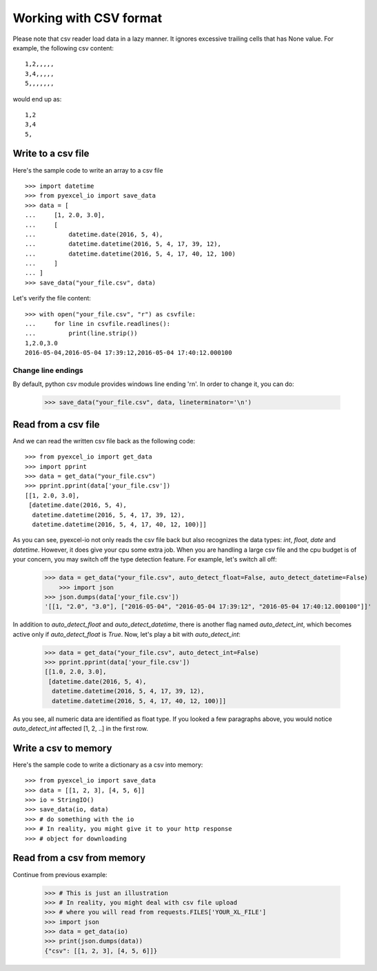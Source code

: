 Working with CSV format
================================================================================

Please note that csv reader load data in a lazy manner. It ignores excessive
trailing cells that has None value. For example, the following csv content::

    1,2,,,,,
    3,4,,,,,
    5,,,,,,,

would end up as::

    1,2
    3,4
    5,

Write to a csv file
--------------------------------------------------------------------------------

.. testcode::
   :hide:

    >>> import sys
    >>> if sys.version_info[0] < 3:
    ...     from StringIO import StringIO
    ... else:
    ...     from io import StringIO
    >>> from pyexcel_io._compact import OrderedDict

Here's the sample code to write an array to a csv file ::

   >>> import datetime
   >>> from pyexcel_io import save_data
   >>> data = [
   ...     [1, 2.0, 3.0],
   ...     [
   ...         datetime.date(2016, 5, 4),
   ...         datetime.datetime(2016, 5, 4, 17, 39, 12),
   ...         datetime.datetime(2016, 5, 4, 17, 40, 12, 100)
   ...     ]
   ... ]
   >>> save_data("your_file.csv", data)

Let's verify the file content::

   >>> with open("your_file.csv", "r") as csvfile:
   ...     for line in csvfile.readlines():
   ...         print(line.strip())
   1,2.0,3.0
   2016-05-04,2016-05-04 17:39:12,2016-05-04 17:40:12.000100


Change line endings
*************************

By default, python csv module provides windows line ending '\r\n'. In order
to change it, you can do:
   
   >>> save_data("your_file.csv", data, lineterminator='\n')

Read from a csv file
--------------------------------------------------------------------------------

And we can read the written csv file back as the following code::

    >>> from pyexcel_io import get_data
    >>> import pprint
    >>> data = get_data("your_file.csv")
    >>> pprint.pprint(data['your_file.csv'])
    [[1, 2.0, 3.0],
     [datetime.date(2016, 5, 4),
      datetime.datetime(2016, 5, 4, 17, 39, 12),
      datetime.datetime(2016, 5, 4, 17, 40, 12, 100)]]

As you can see, pyexcel-io not only reads the csv file back but also
recognizes the data types: `int`, `float`, `date` and `datetime`. However, it
does give your cpu some extra job. When you are handling a large csv file and
the cpu budget is of your concern, you may switch off the type detection feature.
For example, let's switch all off:
  
    >>> data = get_data("your_file.csv", auto_detect_float=False, auto_detect_datetime=False)
	>>> import json
    >>> json.dumps(data['your_file.csv'])
    '[[1, "2.0", "3.0"], ["2016-05-04", "2016-05-04 17:39:12", "2016-05-04 17:40:12.000100"]]'

In addition to `auto_detect_float` and `auto_detect_datetime`, there is another flag named `auto_detect_int`, which becomes active only if `auto_detect_float` is `True`. Now, let's play a bit with `auto_detect_int`:

    >>> data = get_data("your_file.csv", auto_detect_int=False)
    >>> pprint.pprint(data['your_file.csv'])
    [[1.0, 2.0, 3.0],
     [datetime.date(2016, 5, 4),
      datetime.datetime(2016, 5, 4, 17, 39, 12),
      datetime.datetime(2016, 5, 4, 17, 40, 12, 100)]]

As you see, all numeric data are identified as float type. If you looked a few paragraphs above, you would notice `auto_detect_int` affected [1, 2, ..] in the first row.

Write a csv to memory
--------------------------------------------------------------------------------

Here's the sample code to write a dictionary as a csv into memory::

    >>> from pyexcel_io import save_data
    >>> data = [[1, 2, 3], [4, 5, 6]]
    >>> io = StringIO()
    >>> save_data(io, data)
    >>> # do something with the io
    >>> # In reality, you might give it to your http response
    >>> # object for downloading

    
Read from a csv from memory
--------------------------------------------------------------------------------

Continue from previous example:

    >>> # This is just an illustration
    >>> # In reality, you might deal with csv file upload
    >>> # where you will read from requests.FILES['YOUR_XL_FILE']
    >>> import json
    >>> data = get_data(io)
    >>> print(json.dumps(data))
    {"csv": [[1, 2, 3], [4, 5, 6]]}


.. testcode::
   :hide:

   >>> import os
   >>> os.unlink("your_file.csv")

